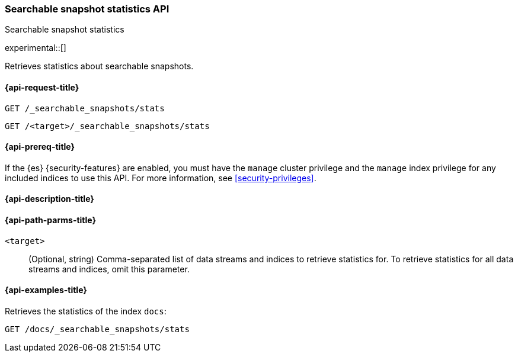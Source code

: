 [role="xpack"]
[testenv="enterprise"]
[[searchable-snapshots-api-stats]]
=== Searchable snapshot statistics API
++++
<titleabbrev>Searchable snapshot statistics</titleabbrev>
++++

experimental::[]

Retrieves statistics about searchable snapshots.

[[searchable-snapshots-api-stats-request]]
==== {api-request-title}

`GET /_searchable_snapshots/stats`

`GET /<target>/_searchable_snapshots/stats`

[[searchable-snapshots-api-stats-prereqs]]
==== {api-prereq-title}

If the {es} {security-features} are enabled, you must have the
`manage` cluster privilege and the `manage` index privilege
for any included indices to use this API.
For more information, see <<security-privileges>>.

[[searchable-snapshots-api-stats-desc]]
==== {api-description-title}


[[searchable-snapshots-api-stats-path-params]]
==== {api-path-parms-title}

`<target>`::
(Optional, string)
Comma-separated list of data streams and indices to retrieve statistics for. To
retrieve statistics for all data streams and indices, omit this parameter.


[[searchable-snapshots-api-stats-example]]
==== {api-examples-title}
////
[source,console]
-----------------------------------
PUT /docs
{
  "settings" : {
    "index.number_of_shards" : 1,
    "index.number_of_replicas" : 0
  }
}

PUT /_snapshot/my_repository/my_snapshot?wait_for_completion=true
{
  "include_global_state": false,
  "indices": "docs"
}

DELETE /docs

POST /_snapshot/my_repository/my_snapshot/_mount?wait_for_completion=true
{
  "index": "docs"
}
-----------------------------------
// TEST[setup:setup-repository]
////

Retrieves the statistics of the index `docs`:

[source,console]
--------------------------------------------------
GET /docs/_searchable_snapshots/stats
--------------------------------------------------
// TEST[continued]
